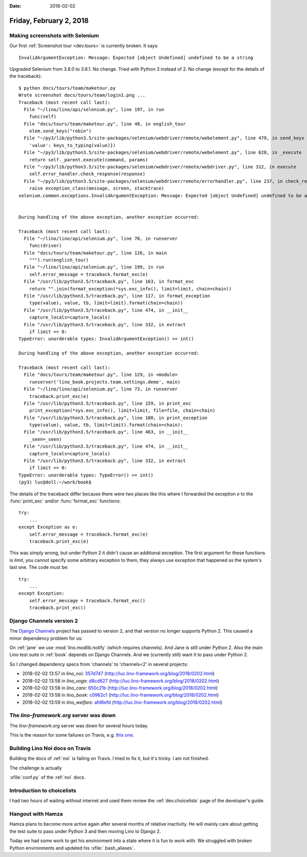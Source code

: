 :date: 2018-02-02

========================
Friday, February 2, 2018
========================

Making screenshots with Selenium
================================

Our first :ref:`Screenshot tour <dev.tours>` is currently broken. It
says::

  InvalidArgumentException: Message: Expected [object Undefined] undefined to be a string
     
Upgraded Selenium from 3.8.0 to 3.8.1. No change.  Tried with Python 3
instead of 2. No change (except for the details of the traceback)::

    $ python docs/tours/team/maketour.py 
    Wrote screenshot docs/tours/team/login1.png ...
    Traceback (most recent call last):
      File "~/lino/lino/api/selenium.py", line 197, in run
        func(self)
      File "docs/tours/team/maketour.py", line 48, in english_tour
        elem.send_keys("robin")
      File "~/py3/lib/python3.5/site-packages/selenium/webdriver/remote/webelement.py", line 479, in send_keys
        'value': keys_to_typing(value)})
      File "~/py3/lib/python3.5/site-packages/selenium/webdriver/remote/webelement.py", line 628, in _execute
        return self._parent.execute(command, params)
      File "~/py3/lib/python3.5/site-packages/selenium/webdriver/remote/webdriver.py", line 312, in execute
        self.error_handler.check_response(response)
      File "~/py3/lib/python3.5/site-packages/selenium/webdriver/remote/errorhandler.py", line 237, in check_response
        raise exception_class(message, screen, stacktrace)
    selenium.common.exceptions.InvalidArgumentException: Message: Expected [object Undefined] undefined to be a string


    During handling of the above exception, another exception occurred:

    Traceback (most recent call last):
      File "~/lino/lino/api/selenium.py", line 70, in runserver
        func(driver)
      File "docs/tours/team/maketour.py", line 126, in main
        """).run(english_tour)
      File "~/lino/lino/api/selenium.py", line 199, in run
        self.error_message = traceback.format_exc(e)
      File "/usr/lib/python3.5/traceback.py", line 163, in format_exc
        return "".join(format_exception(*sys.exc_info(), limit=limit, chain=chain))
      File "/usr/lib/python3.5/traceback.py", line 117, in format_exception
        type(value), value, tb, limit=limit).format(chain=chain))
      File "/usr/lib/python3.5/traceback.py", line 474, in __init__
        capture_locals=capture_locals)
      File "/usr/lib/python3.5/traceback.py", line 332, in extract
        if limit >= 0:
    TypeError: unorderable types: InvalidArgumentException() >= int()

    During handling of the above exception, another exception occurred:

    Traceback (most recent call last):
      File "docs/tours/team/maketour.py", line 129, in <module>
        runserver('lino_book.projects.team.settings.demo', main)
      File "~/lino/lino/api/selenium.py", line 73, in runserver
        traceback.print_exc(e)
      File "/usr/lib/python3.5/traceback.py", line 159, in print_exc
        print_exception(*sys.exc_info(), limit=limit, file=file, chain=chain)
      File "/usr/lib/python3.5/traceback.py", line 100, in print_exception
        type(value), value, tb, limit=limit).format(chain=chain):
      File "/usr/lib/python3.5/traceback.py", line 463, in __init__
        _seen=_seen)
      File "/usr/lib/python3.5/traceback.py", line 474, in __init__
        capture_locals=capture_locals)
      File "/usr/lib/python3.5/traceback.py", line 332, in extract
        if limit >= 0:
    TypeError: unorderable types: TypeError() >= int()
    (py3) luc@doll:~/work/book$


The details of the traceback differ because there were two places like
this where I forwarded the exception `e` to the :func:`print_exc`
and/or :func:`format_exc` functions::

    try:
        ...
    except Exception as e:
        self.error_message = traceback.format_exc(e)
        traceback.print_exc(e)

This was simply wrong, but under Python 2 it didn't cause an
additional exception.  The first argument for these functions is
`limit`, you cannot specify some arbitrary exception to them, they
always use exception that happened as the system's last one. The code
must be::

    try:
        ...
    except Exception:
        self.error_message = traceback.format_exc()
        traceback.print_exc()


Django Channels version 2
=========================

The `Django Channels <https://channels.readthedocs.io/>`__ project has
passed to version 2, and that version no longer supports Python 2.
This caused a minor dependency problem for us:

On :ref:`jane` we use :mod:`lino.modlib.notify` (which requires
channels).  And Jane is still under Python 2.  Also the main Lino test
suite in :ref:`book` depends on Django Channels.  And we (currently
still) want it to pass under Python 2.

So I changed dependency specs from 'channels' to 'channels<2' in several projects:

- 2018-02-02 13:57 in *lino_noi*:
  `357d747 <https://github.com/lino-framework/noi/commit/079db1737c10ee576a5858466809b284c357d747>`__
  (http://luc.lino-framework.org/blog/2018/0202.html)
- 2018-02-02 13:58 in *lino_voga*:
  `d8cd627 <https://github.com/lino-framework/voga/commit/5c4f2f1a1f7cc496ca7f501662ac9eeefd8cd627>`__
  (http://luc.lino-framework.org/blog/2018/0202.html)
- 2018-02-02 13:58 in *lino_care*:
  `650c21b <https://github.com/lino-framework/care/commit/255f7f0a835a0362252d39ce0fb413404650c21b>`__
  (http://luc.lino-framework.org/blog/2018/0202.html)
- 2018-02-02 13:58 in *lino_book*:
  `c0962c1 <https://github.com/lino-framework/book/commit/013c3623b5759a851f54c13abf28cb9b8c0962c1>`__
  (http://luc.lino-framework.org/blog/2018/0202.html)
- 2018-02-02 13:59 in *lino_welfare*:
  `afd6efd <https://github.com/lino-framework/welfare/commit/97073774d916624fff4397535159db264afd6efd>`__
  (http://luc.lino-framework.org/blog/2018/0202.html)



The `lino-framework.org` server was down
========================================

The `lino-framework.org` server was down for several hours today.

This is the reason for some failures on Travis, e.g.  `this one
<https://travis-ci.org/lino-framework/voga/jobs/336522007>`__.


Building Lino Noi docs on Travis
================================

Building the docs of :ref:`noi` is failing on Travis.
I tried to fix it, but it's tricky. I am not finished.

The challenge is actually

:xfile:`conf.py` of the :ref:`noi` docs.


Introduction to choicelists
===========================
       
       
I had two hours of waiting without internet and used them review the
:ref:`dev.choicelists` page of the developer's guide.

       

Hangout with Hamza
==================

Hamza plans to become more active again after several months of
relative inactivity.  He will mainly care about getting the test suite
to pass under Python 3 and then moving Lino to Django 2.

Today we had some work to get his environment into a state where it is
fun to work with.  We struggled with broken Python environments and
updated his :xfile:`.bash_aliases`.
